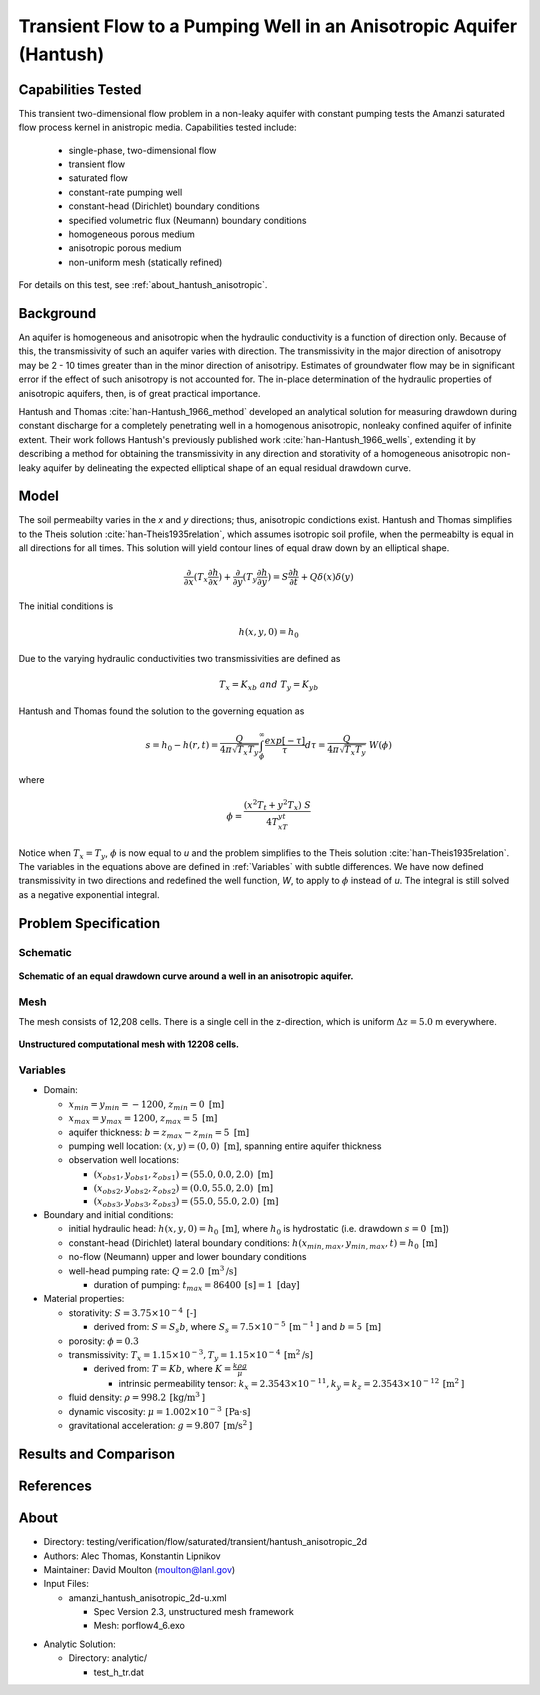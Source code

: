 Transient Flow to a Pumping Well in an Anisotropic Aquifer (Hantush)
====================================================================

Capabilities Tested
-------------------

This transient two-dimensional flow problem in a non-leaky aquifer with constant pumping tests the Amanzi saturated flow process kernel in anistropic media.
Capabilities tested include:

  * single-phase, two-dimensional flow
  * transient flow
  * saturated flow
  * constant-rate pumping well
  * constant-head (Dirichlet) boundary conditions
  * specified volumetric flux (Neumann) boundary conditions
  * homogeneous porous medium 
  * anisotropic porous medium
  * non-uniform mesh (statically refined) 

For details on this test, see :ref:`about_hantush_anisotropic`.


Background
----------

An aquifer is homogeneous and anisotropic when the hydraulic conductivity is a function of
direction only. Because of this, the transmissivity of such an aquifer varies with direction.
The transmissivity in the major direction of anisotropy may be 2 - 10 times greater than 
in the minor direction of anisotripy. Estimates of groundwater flow may be in significant error
if the effect of such anisotropy is not accounted for. The in-place determination of the
hydraulic properties of anisotropic aquifers, then, is of great practical importance. 

Hantush and Thomas :cite:`han-Hantush_1966_method` developed an analytical solution for measuring
drawdown during constant discharge for a completely penetrating well in a
homogenous anisotropic, nonleaky confined aquifer of infinite extent. Their work follows 
Hantush's previously published work :cite:`han-Hantush_1966_wells`, extending it by describing
a method for obtaining the transmissivity in any direction and storativity of a homogeneous
anisotropic non-leaky aquifer by delineating the expected elliptical shape of an equal residual
drawdown curve. 


Model
-----

The soil permeabilty varies in the *x* and *y* directions; thus, anisotropic
condictions exist. Hantush and Thomas simplifies to the Theis solution :cite:`han-Theis1935relation`, which
assumes isotropic soil profile, when the permeabilty is equal in all
directions for all times. This solution will yield contour lines of
equal draw down by an elliptical shape.     

.. math::
    \frac{\partial }{\partial x} (T_x \frac{\partial h}{\partial x})+\frac{\partial }{\partial y} (T_y \frac{\partial h}{\partial y})
    = S \frac{\partial h}{\partial t} + Q \delta(x) \delta(y)

The initial conditions is

.. math::  h(x,y,0)=h_0

Due to the varying hydraulic conductivities two transmissivities are
defined as 

.. math:: T_x = K_xb \; \; and \;\; T_y=K_yb

Hantush and Thomas found the solution to the governing equation as

.. math:: s=h_0-h(r,t)=\frac{Q}{4 \pi \sqrt{T_x T_y}} \int_\phi^\infty
	  \frac{exp[-\tau]}{\tau} d\tau = \frac{Q}{4 \pi \sqrt{T_x T_y}} \; W(\phi)

where

.. math:: \phi = \frac{(x^2T_t + y^2T_x)\;S}{4T_xT_yt}

Notice when :math:`T_x=T_y`, :math:`\phi` is now equal to *u* and the
problem simplifies to the Theis solution :cite:`han-Theis1935relation`.  The variables in
the equations above are defined in :ref:`Variables` with subtle
differences.  We have now defined transmissivity in two directions and
redefined the well function, *W*, to apply to :math:`\phi` instead of
*u*.  The integral is still solved as a negative exponential integral.  


Problem Specification
---------------------


Schematic
~~~~~~~~~

.. figure:: schematic/ellipse.png
    :figclass: align-center
    :width: 600 px

    **Schematic of an equal drawdown curve around a well in an anisotropic aquifer.**


Mesh
~~~~

The mesh consists of 12,208 cells. There is a single cell in the z-direction, which is uniform :math:`\Delta z=5.0` m everywhere.

.. figure:: figures/mesh.png
    :figclass: align-center

    **Unstructured computational mesh with 12208 cells.**


Variables
~~~~~~~~~

* Domain:
  
  * :math:`x_{min} = y_{min} = -1200`, :math:`z_{min} = 0 \text{ [m]}`
  * :math:`x_{max} = y_{max} =1200`, :math:`z_{max} = 5 \text{ [m]}`
  * aquifer thickness:    :math:`b=z_{max}-z_{min}=5 \text{ [m]}` 
  * pumping well location:    :math:`(x,y) = (0,0) \text{ [m]}`, spanning entire aquifer thickness
  * observation well locations:   

    * :math:`(x_{obs1},y_{obs1},z_{obs1}) = (55.0, 0.0, 2.0) \text{ [m]}`
    * :math:`(x_{obs2},y_{obs2},z_{obs2}) = (0.0, 55.0, 2.0) \text{ [m]}`
    * :math:`(x_{obs3},y_{obs3},z_{obs3}) = (55.0, 55.0, 2.0) \text{ [m]}`

* Boundary and initial conditions:

  * initial hydraulic head:   :math:`h(x,y,0)=h_0 \: \text{[m]}`, where :math:`h_0` is hydrostatic (i.e. drawdown :math:`s=0 \text{ [m]}`)
  * constant-head (Dirichlet) lateral boundary conditions:   :math:`h(x_{min,max},y_{min,max},t)=h_0 \: \text{[m]}`
  * no-flow (Neumann) upper and lower boundary conditions
  * well-head pumping rate:   :math:`Q=2.0 \: \text{[m}^3\text{/s]}`

    * duration of pumping:    :math:`t_{max}=86400\: \text{[s]} = 1 \text{ [day]}`

* Material properties:

  * storativity:    :math:`S=3.75 \times 10^{-4} \: \text{[-]}`

    * derived from:    :math:`S=S_s b`, where :math:`S_s=7.5 \times 10^{-5} \: \text{[m}^{-1} \text{]}` and :math:`b=5 \: \text{[m]}`
  * porosity:    :math:`\phi = 0.3`
  * transmissivity:    :math:`T_x= 1.15 \times 10^{-3}, T_y= 1.15 \times 10^{-4} \: \text{[m}^2\text{/s]}`

    * derived from:    :math:`T=Kb`, where :math:`K=\frac{k \rho g}{\mu}`

      * intrinsic permeability tensor:    :math:`k_x = 2.3543 \times 10^{-11},  k_y = k_z = 2.3543 \times 10^{-12} \: \text{[m}^2\text{]}` 

  * fluid density:    :math:`\rho = 998.2 \: \text{[kg/m}^3\text{]}`
  * dynamic viscosity:    :math:`\mu = 1.002 \times 10^{-3} \: \text{[Pa} \cdot \text{s]}` 
  * gravitational acceleration:    :math:`g = 9.807 \: \text{[m/s}^2\text{]}`
  

Results and Comparison
----------------------

.. plot:: amanzi_hantush_anisotropic_2d.py
          :align: center

       
References
----------

.. bibliography:: /bib/ascem.bib
   :filter: docname in docnames
   :style:  alpha
   :keyprefix: han-

	    
.. _about_hantush_anisotropic:

About
-----

* Directory: testing/verification/flow/saturated/transient/hantush_anisotropic_2d

* Authors: Alec Thomas, Konstantin Lipnikov

* Maintainer: David Moulton (moulton@lanl.gov)

* Input Files:

  * amanzi_hantush_anisotropic_2d-u.xml

    * Spec Version 2.3, unstructured mesh framework
    * Mesh:  porflow4_6.exo

.. * Mesh Files:

  .. * porflow4_6.exo

* Analytic Solution:

  * Directory: analytic/
   
    * test_h_tr.dat


.. todo::

  * Documentation:

    * Decide whether to keep structured run
    * Include info about analytic solution calculation?
    * convert units in Variables to be same as in Model?
